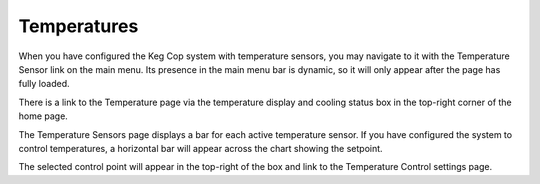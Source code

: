 Temperatures
####################

.. image:: temperatures.png
   :scale: 50%
   :align: center
   :alt: System Temperatures

When you have configured the Keg Cop system with temperature sensors, you may navigate to it with the Temperature Sensor link on the main menu.  Its presence in the main menu bar is dynamic, so it will only appear after the page has fully loaded.

There is a link to the Temperature page via the temperature display and cooling status box in the top-right corner of the home page. 

The Temperature Sensors page displays a bar for each active temperature sensor.  If you have configured the system to control temperatures, a horizontal bar will appear across the chart showing the setpoint.

The selected control point will appear in the top-right of the box and link to the Temperature Control settings page.
